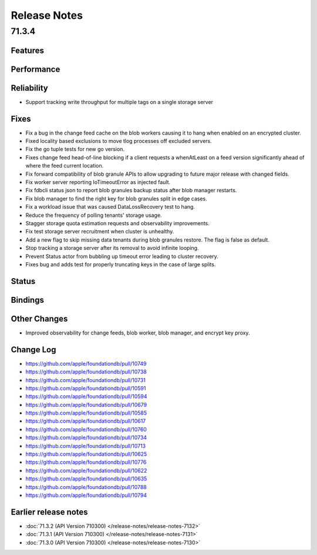 #############
Release Notes
#############

71.3.4
======

Features
--------

Performance
-----------

Reliability
-----------

* Support tracking write throughput for multiple tags on a single storage server

Fixes
-----

* Fix a bug in the change feed cache on the blob workers causing it to hang when enabled on an encrypted cluster.
* Fixed locality based exclusions to move tlog processes off excluded servers.
* Fix the go tuple tests for new go version.
* Fixes change feed head-of-line blocking if a client requests a whenAtLeast on a feed version significantly ahead of where the feed current location.
* Fix forward compatibility of blob granule APIs to allow upgrading to future major release with changed fields.
* Fix worker server reporting IoTimeoutError as injected fault.
* Fix fdbcli status json to report blob granules backup status after blob manager restarts.
* Fix blob manager to find the right key for blob granules split in edge cases.
* Fix a workload issue that was caused DataLossRecovery test to hang.
* Reduce the frequency of polling tenants' storage usage.
* Stagger storage quota estimation requests and observability improvements.
* Fix test storage server recruitment when cluster is unhealthy.
* Add a new flag to skip missing data tenants during blob granules restore. The flag is false as default. 
* Stop tracking a storage server after its removal to avoid infinite looping.
* Prevent Status actor from bubbling up timeout error leading to cluster recovery.
* Fixes bug and adds test for properly truncating keys in the case of large splits.

Status
------

Bindings
--------

Other Changes
-------------

* Improved observability for change feeds, blob worker, blob manager, and encrypt key proxy.

Change Log
---------------------

* https://github.com/apple/foundationdb/pull/10749
* https://github.com/apple/foundationdb/pull/10738
* https://github.com/apple/foundationdb/pull/10731
* https://github.com/apple/foundationdb/pull/10591
* https://github.com/apple/foundationdb/pull/10594	
* https://github.com/apple/foundationdb/pull/10679
* https://github.com/apple/foundationdb/pull/10585
* https://github.com/apple/foundationdb/pull/10617
* https://github.com/apple/foundationdb/pull/10760
* https://github.com/apple/foundationdb/pull/10734 
* https://github.com/apple/foundationdb/pull/10713
* https://github.com/apple/foundationdb/pull/10625
* https://github.com/apple/foundationdb/pull/10776
* https://github.com/apple/foundationdb/pull/10622
* https://github.com/apple/foundationdb/pull/10635
* https://github.com/apple/foundationdb/pull/10788 
* https://github.com/apple/foundationdb/pull/10794

Earlier release notes
---------------------

* :doc:`71.3.2 (API Version 710300) </release-notes/release-notes-7132>`
* :doc:`71.3.1 (API Version 710300) </release-notes/release-notes-7131>`
* :doc:`71.3.0 (API Version 710300) </release-notes/release-notes-7130>`
